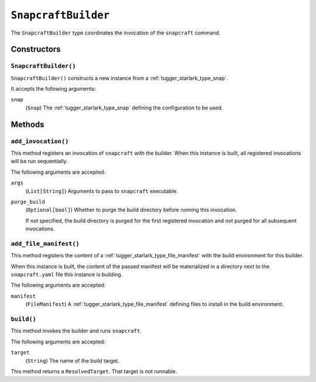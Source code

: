 .. _tugger_starlark_type_snapcraft_builder:

====================
``SnapcraftBuilder``
====================

The ``SnapcraftBuilder`` type coordinates the invocation of the ``snapcraft``
command.

.. _tugger_starlark_type_snapcraft_builder_constructors:

Constructors
============

``SnapcraftBuilder()``
----------------------

``SnapcraftBuilder()`` constructs a new instance from a
:ref:`tugger_starlark_type_snap`.

It accepts the following arguments:

``snap``
   (``Snap``) The :ref:`tugger_starlark_type_snap` defining the configuration
   to be used.

.. _tugger_starlark_type_snapcraft_builder_methods:

Methods
=======

.. _tugger_starlark_type_snapcraft_builder_add_invocation:

``add_invocation()``
--------------------

This method registers an invocation of ``snapcraft`` with the builder. When
this instance is built, all registered invocations will be run sequentially.

The following arguments are accepted:

``args``
   (``List[String]``) Arguments to pass to ``snapcraft`` executable.

``purge_build``
   (``Optional[bool]``) Whether to purge the build directory before running
   this invocation.

   If not specified, the build directory is purged for the first registered
   invocation and not purged for all subsequent invocations.

.. _tugger_starlark_type_snapcraft_builder_add_file_manifest:

``add_file_manifest()``
-----------------------

This method registers the content of a
:ref:`tugger_starlark_type_file_manifest` with the build environment for
this builder.

When this instance is built, the content of the passed manifest will be
materialized in a directory next to the ``snapcraft.yaml`` file this instance
is building.

The following arguments are accepted:

``manifest``
   (``FileManifest``) A :ref:`tugger_starlark_type_file_manifest` defining
   files to install in the build environment.

.. _tugger_starlark_type_snapcraft_builder_build:

``build()``
-----------

This method invokes the builder and runs ``snapcraft``.

The following arguments are accepted:

``target``
   (``String``) The name of the build target.

This method returns a ``ResolvedTarget``. That target is not runnable.
